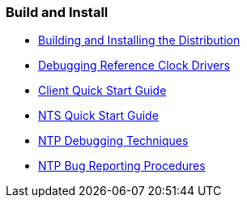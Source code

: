 === Build and Install
* link:build.html[Building and Installing the Distribution]
* link:rdebug.html[Debugging Reference Clock Drivers]
* link:quick.html[Client Quick Start Guide]
* link:NTS-QuickStart.html[NTS Quick Start Guide]
* link:debug.html[NTP Debugging Techniques]
* link:bugs.html[NTP Bug Reporting Procedures]

